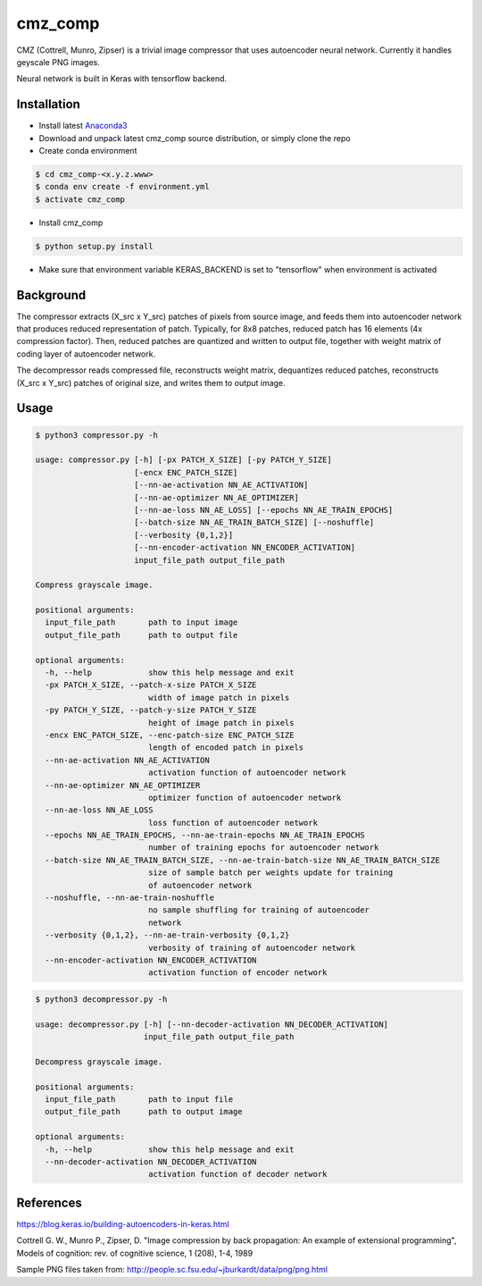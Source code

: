 cmz_comp
========

CMZ (Cottrell, Munro, Zipser) is a trivial image compressor that uses
autoencoder neural network. Currently it handles geyscale PNG images.

Neural network is built in Keras with tensorflow backend.

Installation
------------

- Install latest `Anaconda3 <https://www.anaconda.com/download>`_

- Download and unpack latest cmz_comp source distribution, or simply clone the
  repo

- Create conda environment

.. code-block:: bash

    $ cd cmz_comp-<x.y.z.www>
    $ conda env create -f environment.yml
    $ activate cmz_comp

- Install cmz_comp

.. code-block:: bash

    $ python setup.py install

- Make sure that environment variable KERAS_BACKEND is set to "tensorflow"
  when environment is activated

Background
----------

The compressor extracts (X_src x Y_src) patches of pixels from source image,
and feeds them into autoencoder network that produces reduced representation of
patch. Typically, for 8x8 patches, reduced patch has 16 elements
(4x compression factor). Then, reduced patches are quantized and written to
output file, together with weight matrix of coding layer of autoencoder network.

The decompressor reads compressed file, reconstructs weight matrix, dequantizes
reduced patches, reconstructs (X_src x Y_src) patches of original size,
and writes them to output image.

Usage
-----

.. code-block:: bash

    $ python3 compressor.py -h

    usage: compressor.py [-h] [-px PATCH_X_SIZE] [-py PATCH_Y_SIZE]
                         [-encx ENC_PATCH_SIZE]
                         [--nn-ae-activation NN_AE_ACTIVATION]
                         [--nn-ae-optimizer NN_AE_OPTIMIZER]
                         [--nn-ae-loss NN_AE_LOSS] [--epochs NN_AE_TRAIN_EPOCHS]
                         [--batch-size NN_AE_TRAIN_BATCH_SIZE] [--noshuffle]
                         [--verbosity {0,1,2}]
                         [--nn-encoder-activation NN_ENCODER_ACTIVATION]
                         input_file_path output_file_path
    
    Compress grayscale image.
    
    positional arguments:
      input_file_path       path to input image
      output_file_path      path to output file
    
    optional arguments:
      -h, --help            show this help message and exit
      -px PATCH_X_SIZE, --patch-x-size PATCH_X_SIZE
                            width of image patch in pixels
      -py PATCH_Y_SIZE, --patch-y-size PATCH_Y_SIZE
                            height of image patch in pixels
      -encx ENC_PATCH_SIZE, --enc-patch-size ENC_PATCH_SIZE
                            length of encoded patch in pixels
      --nn-ae-activation NN_AE_ACTIVATION
                            activation function of autoencoder network
      --nn-ae-optimizer NN_AE_OPTIMIZER
                            optimizer function of autoencoder network
      --nn-ae-loss NN_AE_LOSS
                            loss function of autoencoder network
      --epochs NN_AE_TRAIN_EPOCHS, --nn-ae-train-epochs NN_AE_TRAIN_EPOCHS
                            number of training epochs for autoencoder network
      --batch-size NN_AE_TRAIN_BATCH_SIZE, --nn-ae-train-batch-size NN_AE_TRAIN_BATCH_SIZE
                            size of sample batch per weights update for training
                            of autoencoder network
      --noshuffle, --nn-ae-train-noshuffle
                            no sample shuffling for training of autoencoder
                            network
      --verbosity {0,1,2}, --nn-ae-train-verbosity {0,1,2}
                            verbosity of training of autoencoder network
      --nn-encoder-activation NN_ENCODER_ACTIVATION
                            activation function of encoder network

.. code-block:: bash

    $ python3 decompressor.py -h

    usage: decompressor.py [-h] [--nn-decoder-activation NN_DECODER_ACTIVATION]
                           input_file_path output_file_path
    
    Decompress grayscale image.
    
    positional arguments:
      input_file_path       path to input file
      output_file_path      path to output image
    
    optional arguments:
      -h, --help            show this help message and exit
      --nn-decoder-activation NN_DECODER_ACTIVATION
                            activation function of decoder network

References
----------

`https://blog.keras.io/building-autoencoders-in-keras.html <https://blog.keras.io/building-autoencoders-in-keras.html>`_

Cottrell G. W., Munro P., Zipser, D. "Image compression by back propagation:
An example of extensional programming", Models of cognition: rev. of
cognitive science, 1 (208), 1-4, 1989

Sample PNG files taken from: http://people.sc.fsu.edu/~jburkardt/data/png/png.html
